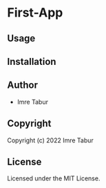 * First-App 

** Usage

** Installation

** Author

+ Imre Tabur

** Copyright

Copyright (c) 2022 Imre Tabur

** License

Licensed under the MIT License.
